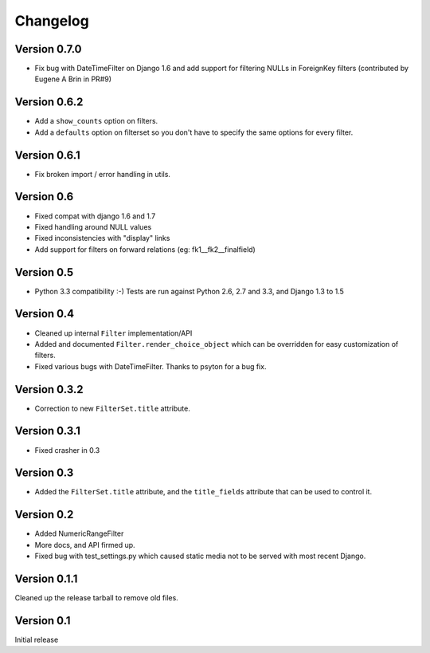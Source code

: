 Changelog
=========

Version 0.7.0
-------------

* Fix bug with DateTimeFilter on Django 1.6 and add support for filtering NULLs in ForeignKey filters (contributed by
  Eugene A Brin in PR#9)

Version 0.6.2
-------------

* Add a ``show_counts`` option on filters.
* Add a ``defaults`` option on filterset so you don't have to specify the same options for every filter.

Version 0.6.1
-------------

* Fix broken import / error handling in utils.

Version 0.6
-----------

* Fixed compat with django 1.6 and 1.7
* Fixed handling around NULL values
* Fixed inconsistencies with "display" links
* Add support for filters on forward relations (eg: fk1__fk2__finalfield)

Version 0.5
-----------

* Python 3.3 compatibility :-) Tests are run against Python 2.6, 2.7 and 3.3,
  and Django 1.3 to 1.5

Version 0.4
-----------

* Cleaned up internal ``Filter`` implementation/API

* Added and documented ``Filter.render_choice_object`` which can
  be overridden for easy customization of filters.

* Fixed various bugs with DateTimeFilter. Thanks to psyton for a bug fix.

Version 0.3.2
-------------

* Correction to new ``FilterSet.title`` attribute.

Version 0.3.1
-------------

* Fixed crasher in 0.3

Version 0.3
-----------

* Added the ``FilterSet.title`` attribute, and the ``title_fields`` attribute
  that can be used to control it.

Version 0.2
-----------

* Added NumericRangeFilter

* More docs, and API firmed up.

* Fixed bug with test_settings.py which caused static media not to be served
  with most recent Django.

Version 0.1.1
-------------

Cleaned up the release tarball to remove old files.

Version 0.1
-----------

Initial release
